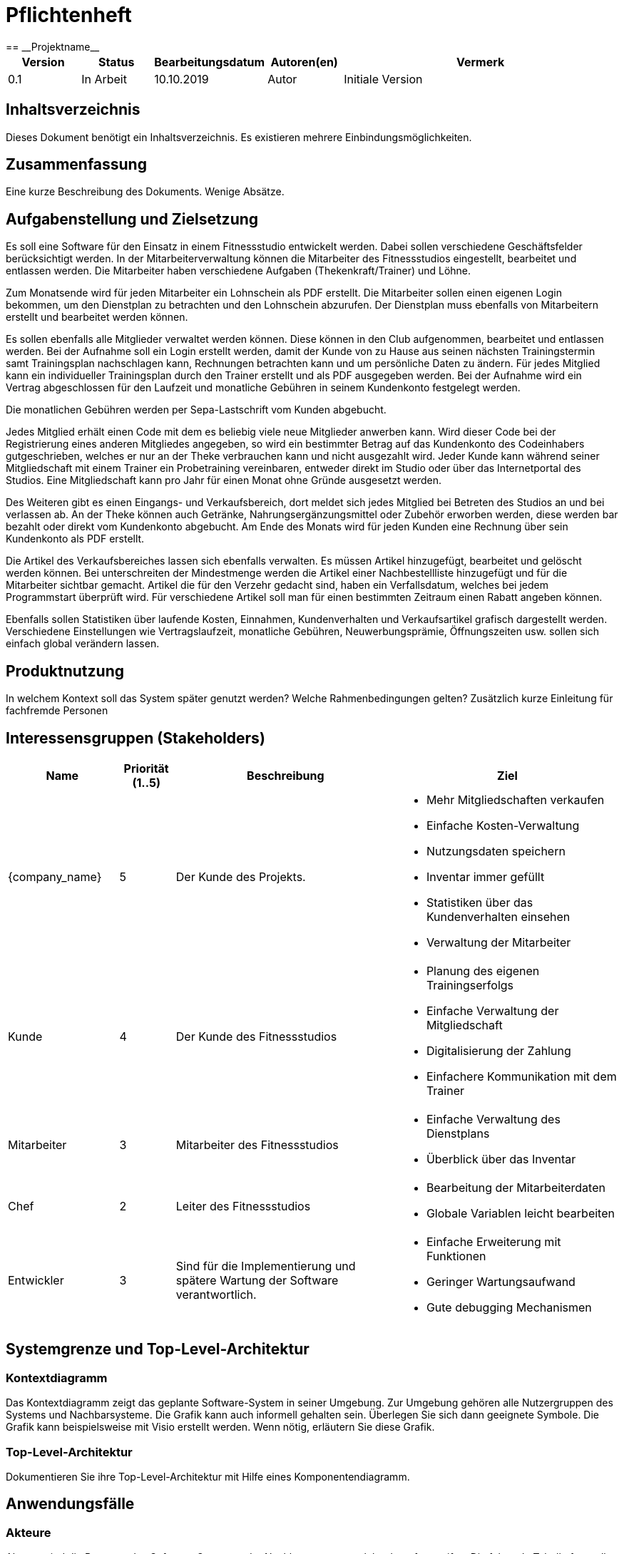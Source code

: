 = Pflichtenheft
:project_name: Projektname
== __{project_name}__

[options="header"]
[cols="1, 1, 1, 1, 4"]
|===
|Version | Status      | Bearbeitungsdatum   | Autoren(en) |  Vermerk
|0.1     | In Arbeit   | 10.10.2019          | Autor       | Initiale Version
|===

== Inhaltsverzeichnis
Dieses Dokument benötigt ein Inhaltsverzeichnis. Es existieren mehrere Einbindungsmöglichkeiten.

== Zusammenfassung
Eine kurze Beschreibung des Dokuments. Wenige Absätze.

== Aufgabenstellung und Zielsetzung
Es soll eine Software für den Einsatz in einem Fitnessstudio entwickelt werden. Dabei sollen verschiedene Geschäftsfelder berücksichtigt werden. In der Mitarbeiterverwaltung können die Mitarbeiter des Fitnessstudios eingestellt, bearbeitet und entlassen werden. Die Mitarbeiter haben verschiedene Aufgaben (Thekenkraft/Trainer) und Löhne.

Zum Monatsende wird für jeden Mitarbeiter ein Lohnschein als PDF erstellt. Die Mitarbeiter sollen einen eigenen Login bekommen, um den Dienstplan zu betrachten und den Lohnschein abzurufen. Der Dienstplan muss ebenfalls von Mitarbeitern erstellt und bearbeitet werden können.

Es sollen ebenfalls alle Mitglieder verwaltet werden können. Diese können in den Club aufgenommen, bearbeitet und entlassen werden. Bei der Aufnahme soll ein Login erstellt werden, damit der Kunde von zu Hause aus seinen nächsten Trainingstermin samt Trainingsplan nachschlagen kann, Rechnungen betrachten kann und um persönliche Daten zu ändern. Für jedes Mitglied kann ein individueller Trainingsplan durch den Trainer erstellt und als PDF ausgegeben werden. Bei der Aufnahme wird ein Vertrag abgeschlossen für den Laufzeit und monatliche Gebühren in seinem Kundenkonto festgelegt werden.

Die monatlichen Gebühren werden per Sepa-Lastschrift vom Kunden abgebucht.

Jedes Mitglied erhält einen Code mit dem es beliebig viele neue Mitglieder anwerben kann. Wird dieser Code bei der Registrierung eines anderen Mitgliedes angegeben, so wird ein bestimmter Betrag auf das Kundenkonto des Codeinhabers gutgeschrieben, welches er nur an der Theke verbrauchen kann und nicht ausgezahlt wird. Jeder Kunde kann während seiner Mitgliedschaft mit einem Trainer ein Probetraining vereinbaren, entweder direkt im Studio oder über das Internetportal des Studios. Eine Mitgliedschaft kann pro Jahr für einen Monat ohne Gründe ausgesetzt werden.

Des Weiteren gibt es einen Eingangs- und Verkaufsbereich, dort meldet sich jedes Mitglied bei Betreten des Studios an und bei verlassen ab. An der Theke können auch Getränke, Nahrungsergänzungsmittel oder Zubehör erworben werden, diese werden bar bezahlt oder direkt vom Kundenkonto abgebucht.
Am Ende des Monats wird für jeden Kunden eine Rechnung über sein Kundenkonto als PDF erstellt.

Die Artikel des Verkaufsbereiches lassen sich ebenfalls verwalten. Es müssen Artikel hinzugefügt, bearbeitet und gelöscht werden können. Bei unterschreiten der Mindestmenge werden die Artikel einer Nachbestellliste hinzugefügt und für die Mitarbeiter sichtbar gemacht. Artikel die für den Verzehr gedacht sind, haben ein Verfallsdatum, welches bei jedem Programmstart überprüft wird.
Für verschiedene Artikel soll man für einen bestimmten Zeitraum einen Rabatt angeben können.

Ebenfalls sollen Statistiken über laufende Kosten, Einnahmen, Kundenverhalten und Verkaufsartikel grafisch dargestellt werden.
Verschiedene Einstellungen wie Vertragslaufzeit, monatliche Gebühren, Neuwerbungsprämie, Öffnungszeiten usw. sollen sich einfach global verändern lassen.

== Produktnutzung
In welchem Kontext soll das System später genutzt werden? Welche Rahmenbedingungen gelten?
Zusätzlich kurze Einleitung für fachfremde Personen

== Interessensgruppen (Stakeholders)

[options="header", cols="2, ^1, 4, 4"]
|===
|Name
|Priorität (1..5)
|Beschreibung
|Ziel

|{company_name}
|5
|Der Kunde des Projekts.
a|
- Mehr Mitgliedschaften verkaufen
- Einfache Kosten-Verwaltung
- Nutzungsdaten speichern
- Inventar immer gefüllt
- Statistiken über das Kundenverhalten einsehen
- Verwaltung der Mitarbeiter

|Kunde
|4
|Der Kunde des Fitnessstudios
a|
- Planung des eigenen Trainingserfolgs
- Einfache Verwaltung der Mitgliedschaft
- Digitalisierung der Zahlung
- Einfachere Kommunikation mit dem Trainer

|Mitarbeiter
|3
|Mitarbeiter des Fitnessstudios
a|
- Einfache Verwaltung des Dienstplans
- Überblick über das Inventar

|Chef
|2
|Leiter des Fitnessstudios
a|
- Bearbeitung der Mitarbeiterdaten
- Globale Variablen leicht bearbeiten

|Entwickler
|3
|Sind für die Implementierung und spätere Wartung der Software verantwortlich.
a|
- Einfache Erweiterung mit Funktionen 
- Geringer Wartungsaufwand
- Gute debugging Mechanismen

|===

== Systemgrenze und Top-Level-Architektur

=== Kontextdiagramm
Das Kontextdiagramm zeigt das geplante Software-System in seiner Umgebung. Zur Umgebung gehören alle Nutzergruppen des Systems und Nachbarsysteme. Die Grafik kann auch informell gehalten sein. Überlegen Sie sich dann geeignete Symbole. Die Grafik kann beispielsweise mit Visio erstellt werden. Wenn nötig, erläutern Sie diese Grafik.

=== Top-Level-Architektur
Dokumentieren Sie ihre Top-Level-Architektur mit Hilfe eines Komponentendiagramm.

== Anwendungsfälle

=== Akteure

Akteure sind die Benutzer des Software-Systems oder Nachbarsysteme, welche darauf zugreifen. Die folgende Tabelle fasst alle Akteuer des Systems zusammen und enthält eine Beschreibung des Akteurs. Abstrakte Akteure (eine Obergruppe, welche andere Akteure gruppiert, in _Italic_ geschrieben) sind da um zu generalisieren und zu gruppieren.

// See http://asciidoctor.org/docs/user-manual/#tables
[options="header"]
[cols="1,4"]
|===
|Name |Beschreibung
|_User_ | Repräsentiert jeden Nutzer des Systems. Dabei ist es egal, ob der Nutzer überhaupt einen Nutzeraccount besitzt.
|Unregistered User | Repräsentiert jede Person, welche mit dem System interagiert, aber sich noch nicht eingeloggt hat. Darunter zählen auch alle Nutzer der Anwendung, welche noch keinen Nutzeraccount haben. 
|Staff | Jeder registrierte Nutzer mit der Rolle „STAFF“. Diese Rolle repräsentiert die Mitarbeiter des Fitnessstudios, welche die Anwendung zum verwalten des Dienstplans und Inventars nutzen. Außerdem sollen sie Nutzerkonten _aktivieren_ können.
|Boss | Jeder registierte Nutzer mit der Rolle „BOSS“. Er ist allmächtig und kann alles. Seine Hauptaufgabe ist das Verwalten der Mitarbeiter.
|Customer| Jeder registrierte Nutzer mit der Rolle „CUSTOMER“. Diese Role repräsentiert die Mitglieder des Fitnessstudios, welche die Anwendung nutzen um Details ihre Mitgliedschaft einzusehen und um ihr Training zu planen.
|===


=== Überblick Anwendungsfalldiagramm
Anwendungsfall-Diagramm, das alle Anwendungsfälle und alle Akteure darstellt.

[[use_case_diagram]]
image::./models/use-case-diagramm.jpg[Use Case diagram, 100%, 100%, pdfwidth=100%, title= "Use case diagram des Projekts", align=center]

=== Anwendungsfallbeschreibungen
Dieser Unterabschnitt beschreibt die Anwendungsfälle. In dieser Beschreibung müssen noch nicht alle Sonderfälle und Varianten berücksichtigt werden. Schwerpunkt ist es, die wichtigsten Anwendungsfälle des Systems zu finden. Wichtig sind solche Anwendungsfälle, die für den Auftraggeber, den Nutzer den größten Nutzen bringen.
Für komplexere Anwendungsfälle ein UML-Sequenzdiagramm ergänzen.
Einfache Anwendungsfälle mit einem Absatz beschreiben.
Die typischen Anwendungsfälle (Anlegen, Ändern, Löschen) können zu einem einzigen zusammengefasst werden.

[cols="1h, 3"]
[[UC101]]
|===
|ID |**<<UC101>>**
|Name |Edit Global Variables
|Beschreibung                |Der Boss soll die allgemeinen Details (Öffnungszeiten etc.) des Fitnessstudios ändern können. (Chef ist in diesem Fall der wirklich Chef und Boss die Rolle im System)
|Actors                     |Boss
|Trigger                    |
Boss möchte die allgemeinen Details ändern.
|Vorbedingungen a|
Der Chef des Fitnessstudios muss sich als Boss im System anmelden.
|Wichtige Schritte           a|

  1. Chef meldet sich als Boss an
  2. Chef drückt den „Bearbeiten“ Button neben den Details.
  3. Der Chef ändert die Details.
4. Der Chef drückt auf Speichern
5. Die Details wurden gespeichert und jetzt für jeden angezeigt.

|Anhang                 |-
|Funktionelle Anforderung    |-
|===

[[UC110]]  [[UC111]]
|===
|ID |**<<UC101>> & <<UC111>>**
|Name |Edit/Add/Remove Staff
|Beschreibung                |Der Boss soll neue Mitarbeiter hinzufügen, bestehende Mitarbeiter bearbeiten und alte Mitarbeiter entfernen können.
|Actors                     |Boss
|Trigger                    |
Boss möchte etwas an den Mitarbeitern „ändern“.
|Vorbedingungen a|
Der Chef des Fitnessstudios muss sich als Boss im System anmelden.
|Wichtige Schritte           a|

  1. Chef meldet sich als Boss an
  2.Chef navigiert zu den Mitarbeitern.
 3.Chef drückt den „Bearbeiten“, „Hinzufügen“, „Löschen“ Button
  4. Der Chef ändert/fügt die Details hinzu.
5. Der Chef drückt auf Speichern
6. Die Mitarbeiterliste wurden gespeichert.

|Anhang                 |-
|Funktionelle Anforderung    |-
|===

[cols="1h, 3"]
[[UC120]]
|===
|ID |**<<UC120>>**
|Name |Show Statistics
|Beschreibung                |Der Boss soll sich die Statistiken über Kaufverhalten, Anwesenheitszeit und Umsatz ansehen können.
|Actors                     |Boss
|Trigger                    |
Boss möchte sich Statistiken ansehen.
|Vorbedingungen a|
Der Chef des Fitnessstudios muss sich als Boss im System anmelden. Die Statistiken müssen ausgewertet und angelegt worden sein.
|Wichtige Schritte           a|

  1. Chef meldet sich als Boss an
  2.Chef navigiert zu den Statistiken.
|Anhang                 |-
|Funktionelle Anforderung    |-
|===

[cols="1h, 3"]
[[UC201]]
|===
|ID |**<<UC201>>**
|Name |Manage Inventory Items
|Beschreibung                |Die Mitarbeiter sollen die Artikel des Inventar des Fitnessstudios verwalten könne.
|Actors                     |Staff
|Trigger                    |
Mitarbeiter möchte das Inventar verwalten/bearbeiten.
|Vorbedingungen a|
Der Mitarbeiter muss als Staff im System angemeldet sein. Es muss ein Inventar geben. 
|Wichtige Schritte           a|

  1. Mitarbeiter meldet sich als Staff an.
  2.Mitarbeiter navigiert zum Inventar.
3. Mitarbeiter führt die verwaltende Aufgabe aus.
4. Änderungen sollen gespeichert werden.
|Anhang                 |-
|Funktionelle Anforderung    |-
|===


[cols="1h, 3"]
[[UC301]]
|===
|ID |**<<UC301>>**
|Name |Login/Logout
|Beschreibung                |Ein Nutzer sollte sich anmelden können, um bestimmte Features nutzen zu können.
Diesen Prozess kann man mit Abmelden rückgängig machen.
|Actors                     |User
|Trigger                    |
_Login_: Nutzer möchte „versteckte“ Features nutzen.

_Logout_: Nutzer möchte das System wieder verlassen.
|Vorbedingungen a|
_Login_: Nutzer ist noch nicht angemeldet. (Unregistered User)

_Logout_: Nutzer ist angemeldet.
|Wichtige Schritte           a|
_Login_:

  1. Nutzer drückt „Anmelden/Login“
  2. Nutzer gibt seine Zugangsdaten ein
  3. Nutzer drückt den „Login“ Button

_Logout_:

  1. Nutzer drückt "Ausloggen" 
  2. Nutzer ist abgemeldet und ihm wird der Home Bildschirm gezeigt.

|Anhang                 |-
|Funktionelle Anforderung    |-
|===


== Funktionale Anforderungen

=== Muss-Kriterien
Was das zu erstellende Programm auf alle Fälle leisten muss.

=== Kann-Kriterien
Anforderungen die das Programm leisten können soll, aber für den korrekten Betrieb entbehrlich sind.

== Nicht-Funktionale Anforderungen

=== Qualitätsziele

Dokumentieren Sie in einer Tabelle die Qualitätsziele, welche das System erreichen soll, sowie deren Priorität.

=== Konkrete Nicht-Funktionale Anforderungen

Beschreiben Sie Nicht-Funktionale Anforderungen, welche dazu dienen, die zuvor definierten Qualitätsziele zu erreichen.
Achten Sie darauf, dass deren Erfüllung (mindestens theoretisch) messbar sein muss.

== GUI Prototyp

In diesem Kapitel soll ein Entwurf der Navigationsmöglichkeiten und Dialoge des Systems erstellt werden.
Idealerweise entsteht auch ein grafischer Prototyp, welcher dem Kunden zeigt, wie sein System visuell umgesetzt werden soll.
Konkrete Absprachen - beispielsweise ob der grafische Prototyp oder die Dialoglandkarte höhere Priorität hat - sind mit dem Kunden zu treffen.

=== Überblick: Dialoglandkarte
Erstellen Sie ein Übersichtsdiagramm, das das Zusammenspiel Ihrer Masken zur Laufzeit darstellt. Also mit welchen Aktionen zwischen den Masken navigiert wird.
//Die nachfolgende Abbildung zeigt eine an die Pinnwand gezeichnete Dialoglandkarte. Ihre Karte sollte zusätzlich die Buttons/Funktionen darstellen, mit deren Hilfe Sie zwischen den Masken navigieren.

=== Dialogbeschreibung
Für jeden Dialog:

1. Kurze textuelle Dialogbeschreibung eingefügt: Was soll der jeweilige Dialog? Was kann man damit tun? Überblick?
2. Maskenentwürfe (Screenshot, Mockup)
3. Maskenelemente (Ein/Ausgabefelder, Aktionen wie Buttons, Listen, …)
4. Evtl. Maskendetails, spezielle Widgets

== Datenmodell

=== Überblick: Klassendiagramm
UML-Analyseklassendiagramm

=== Klassen und Enumerationen
Dieser Abschnitt stellt eine Vereinigung von Glossar und der Beschreibung von Klassen/Enumerationen dar. Jede Klasse und Enumeration wird in Form eines Glossars textuell beschrieben. Zusätzlich werden eventuellen Konsistenz- und Formatierungsregeln aufgeführt.

// See http://asciidoctor.org/docs/user-manual/#tables
[options="header"]
|===
|Klasse/Enumeration |Beschreibung |
|…                  |…            |
|===

== Akzeptanztestfälle
Mithilfe von Akzeptanztests wird geprüft, ob die Software die funktionalen Erwartungen und Anforderungen im Gebrauch erfüllt. Diese sollen und können aus den Anwendungsfallbeschreibungen und den UML-Sequenzdiagrammen abgeleitet werden. D.h., pro (komplexen) Anwendungsfall gibt es typischerweise mindestens ein Sequenzdiagramm (welches ein Szenarium beschreibt). Für jedes Szenarium sollte es einen Akzeptanztestfall geben. Listen Sie alle Akzeptanztestfälle in tabellarischer Form auf.
Jeder Testfall soll mit einer ID versehen werde, um später zwischen den Dokumenten (z.B. im Test-Plan) referenzieren zu können.

== Glossar
Sämtliche Begriffe, die innerhalb des Projektes verwendet werden und deren gemeinsames Verständnis aller beteiligten Stakeholder essentiell ist, sollten hier aufgeführt werden.
Insbesondere Begriffe der zu implementierenden Domäne wurden bereits beschrieben, jedoch gibt es meist mehr Begriffe, die einer Beschreibung bedürfen. +
Beispiel: Was bedeutet "Kunde"? Ein Nutzer des Systems? Der Kunde des Projektes (Auftraggeber)?

== Offene Punkte
Offene Punkte werden entweder direkt in der Spezifikation notiert. Wenn das Pflichtenheft zum finalen Review vorgelegt wird, sollte es keine offenen Punkte mehr geben.
